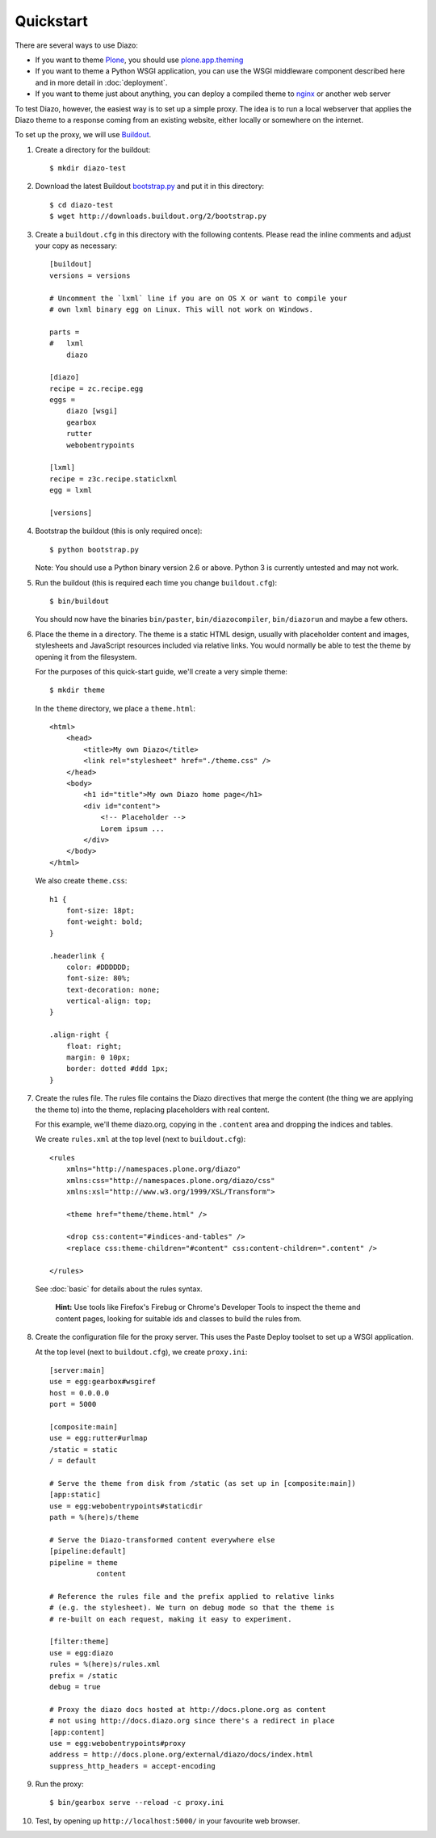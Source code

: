Quickstart
==========

There are several ways to use Diazo:

* If you want to theme `Plone`_, you should use `plone.app.theming`_
* If you want to theme a Python WSGI application, you can use the WSGI
  middleware component described here and in more detail in :doc:`deployment`.
* If you want to theme just about anything, you can deploy a compiled theme to
  `nginx`_ or another web server

To test Diazo, however, the easiest way is to set up a simple proxy. The idea
is to run a local webserver that applies the Diazo theme to a response coming
from an existing website, either locally or somewhere on the internet.

To set up the proxy, we will use `Buildout`_.

1. Create a directory for the buildout::

    $ mkdir diazo-test

2. Download the latest Buildout `bootstrap.py`_ and put it in this directory::

    $ cd diazo-test
    $ wget http://downloads.buildout.org/2/bootstrap.py

3. Create a ``buildout.cfg`` in this directory with the following contents.
   Please read the inline comments and adjust your copy as necessary::

    [buildout]
    versions = versions

    # Uncomment the `lxml` line if you are on OS X or want to compile your
    # own lxml binary egg on Linux. This will not work on Windows.

    parts =
    #   lxml
        diazo

    [diazo]
    recipe = zc.recipe.egg
    eggs =
        diazo [wsgi]
        gearbox
        rutter
        webobentrypoints

    [lxml]
    recipe = z3c.recipe.staticlxml
    egg = lxml

    [versions]

4. Bootstrap the buildout (this is only required once)::

    $ python bootstrap.py

   Note: You should use a Python binary version 2.6 or above. Python 3 is
   currently untested and may not work.

5. Run the buildout (this is required each time you change ``buildout.cfg``)::

    $ bin/buildout

   You should now have the binaries ``bin/paster``, ``bin/diazocompiler``,
   ``bin/diazorun`` and maybe a few others.

6. Place the theme in a directory. The theme is a static HTML design, usually
   with placeholder content and images, stylesheets and JavaScript resources
   included via relative links. You would normally be able to test the theme
   by opening it from the filesystem.

   For the purposes of this quick-start guide, we'll create a very simple
   theme::

    $ mkdir theme

   In the ``theme`` directory, we place a ``theme.html``::

    <html>
        <head>
            <title>My own Diazo</title>
            <link rel="stylesheet" href="./theme.css" />
        </head>
        <body>
            <h1 id="title">My own Diazo home page</h1>
            <div id="content">
                <!-- Placeholder -->
                Lorem ipsum ...
            </div>
        </body>
    </html>

   We also create ``theme.css``::

    h1 {
        font-size: 18pt;
        font-weight: bold;
    }

    .headerlink {
        color: #DDDDDD;
        font-size: 80%;
        text-decoration: none;
        vertical-align: top;
    }

    .align-right {
        float: right;
        margin: 0 10px;
        border: dotted #ddd 1px;
    }

7. Create the rules file. The rules file contains the Diazo directives that
   merge the content (the thing we are applying the theme to) into the theme,
   replacing placeholders with real content.

   For this example, we'll theme diazo.org, copying in the ``.content``
   area and dropping the indices and tables.

   We create ``rules.xml`` at the top level (next to ``buildout.cfg``)::

    <rules
        xmlns="http://namespaces.plone.org/diazo"
        xmlns:css="http://namespaces.plone.org/diazo/css"
        xmlns:xsl="http://www.w3.org/1999/XSL/Transform">

        <theme href="theme/theme.html" />

        <drop css:content="#indices-and-tables" />
        <replace css:theme-children="#content" css:content-children=".content" />

    </rules>

  See :doc:`basic` for details about the rules syntax.

   **Hint:** Use tools like Firefox's Firebug or Chrome's Developer Tools to
   inspect the theme and content pages, looking for suitable ids and classes
   to build the rules from.

8. Create the configuration file for the proxy server. This uses the Paste
   Deploy toolset to set up a WSGI application.

   At the top level (next to ``buildout.cfg``), we create ``proxy.ini``::

    [server:main]
    use = egg:gearbox#wsgiref
    host = 0.0.0.0
    port = 5000

    [composite:main]
    use = egg:rutter#urlmap
    /static = static
    / = default

    # Serve the theme from disk from /static (as set up in [composite:main])
    [app:static]
    use = egg:webobentrypoints#staticdir
    path = %(here)s/theme

    # Serve the Diazo-transformed content everywhere else
    [pipeline:default]
    pipeline = theme
               content

    # Reference the rules file and the prefix applied to relative links
    # (e.g. the stylesheet). We turn on debug mode so that the theme is
    # re-built on each request, making it easy to experiment.

    [filter:theme]
    use = egg:diazo
    rules = %(here)s/rules.xml
    prefix = /static
    debug = true

    # Proxy the diazo docs hosted at http://docs.plone.org as content
    # not using http://docs.diazo.org since there's a redirect in place
    [app:content]
    use = egg:webobentrypoints#proxy
    address = http://docs.plone.org/external/diazo/docs/index.html
    suppress_http_headers = accept-encoding

9. Run the proxy::

    $ bin/gearbox serve --reload -c proxy.ini

10. Test, by opening up ``http://localhost:5000/`` in your favourite web
    browser.

.. _Plone: http://plone.org
.. _plone.app.theming: http://pypi.python.org/pypi/plone.app.theming
.. _nginx: http://wiki.nginx.org
.. _Buildout: http://www.buildout.org
.. _bootstrap.py: http://downloads.buildout.org/2/bootstrap.py
